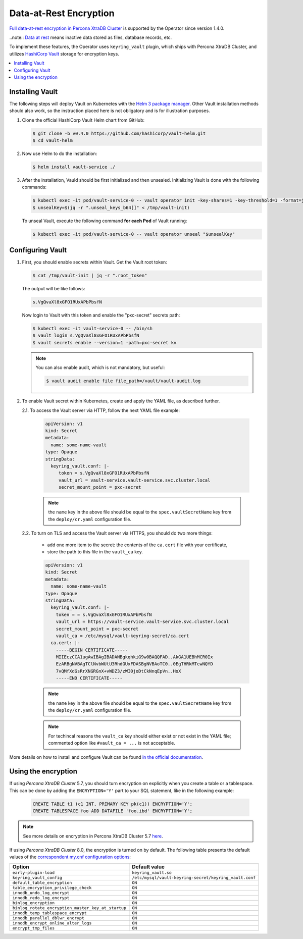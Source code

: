 .. _encryption:

Data-at-Rest Encryption
************************

`Full data-at-rest encryption in Percona XtraDB Cluster <https://www.percona.com/doc/percona-xtradb-cluster/LATEST/management/data_at_rest_encryption.html>`_ is supported by the Operator since version 1.4.0.

..note:: `Data at rest <https://en.wikipedia.org/wiki/Data_at_rest>`_ means inactive data stored as files, database records, etc.

To implement these features, the Operator uses ``keyring_vault`` plugin,
which ships with Percona XtraDB Cluster, and utilizes `HashiCorp Vault <https://www.vaultproject.io/>`_ storage for encryption keys.

.. contents:: :local:

.. _install-vault:

Installing Vault
----------------

The following steps will deploy Vault on Kubernetes with the `Helm 3 package manager <https://helm.sh/>`_. Other Vault installation methods should also work, so the instruction placed here is not obligatory and is for illustration purposes.

1. Clone the official HashiCorp Vault Helm chart from GitHub:

   .. code:: bash

      $ git clone -b v0.4.0 https://github.com/hashicorp/vault-helm.git
      $ cd vault-helm

2. Now use Helm to do the installation:

   .. code:: bash

      $ helm install vault-service ./

3. After the installation, Vauld should be first initialized and then unsealed.
   Initializing Vault is done with the following commands:

   .. code:: bash

      $ kubectl exec -it pod/vault-service-0 -- vault operator init -key-shares=1 -key-threshold=1 -format=json > /tmp/vault-init
      $ unsealKey=$(jq -r ".unseal_keys_b64[]" < /tmp/vault-init)

   To unseal Vault, execute the following command **for each Pod** of Vault
   running:

   .. code:: bash

      $ kubectl exec -it pod/vault-service-0 -- vault operator unseal "$unsealKey"

.. _configure-vault:

Configuring Vault
-----------------

1. First, you should enable secrets within Vault. Get the Vault root token:

   .. code:: bash

      $ cat /tmp/vault-init | jq -r ".root_token"

   The output will be like follows:

   .. code:: text

      s.VgQvaXl8xGFO1RUxAPbPbsfN

   Now login to Vault with this token and enable the "pxc-secret" secrets path:

   .. code:: bash

      $ kubectl exec -it vault-service-0 -- /bin/sh
      $ vault login s.VgQvaXl8xGFO1RUxAPbPbsfN
      $ vault secrets enable --version=1 -path=pxc-secret kv

   .. note:: You can also enable audit, which is not mandatory, but useful:

      .. code:: bash

         $ vault audit enable file file_path=/vault/vault-audit.log

2. To enable Vault secret within Kubernetes, create and apply the YAML file,
   as described further.

   2.1. To access the Vault server via HTTP, follow the next YAML file example:

      .. code:: yaml

         apiVersion: v1
         kind: Secret
         metadata:
           name: some-name-vault
         type: Opaque
         stringData:
           keyring_vault.conf: |-
              token = s.VgQvaXl8xGFO1RUxAPbPbsfN
              vault_url = vault-service.vault-service.svc.cluster.local
              secret_mount_point = pxc-secret

      .. note:: the ``name`` key in the above file should be equal to the
         ``spec.vaultSecretName`` key from the ``deploy/cr.yaml`` configuration
         file.

   2.2. To turn on TLS and access the Vault server via HTTPS, you should do two more things:
      
      * add one more item to the secret: the contents of the ``ca.cert`` file
        with your certificate,
      * store the path to this file in the ``vault_ca`` key.

      .. code:: yaml

         apiVersion: v1
         kind: Secret
         metadata:
           name: some-name-vault
         type: Opaque
         stringData:
           keyring_vault.conf: |-
             token = = s.VgQvaXl8xGFO1RUxAPbPbsfN
             vault_url = https://vault-service.vault-service.svc.cluster.local
             secret_mount_point = pxc-secret
             vault_ca = /etc/mysql/vault-keyring-secret/ca.cert
           ca.cert: |-
             -----BEGIN CERTIFICATE-----
             MIIEczCCA1ugAwIBAgIBADANBgkqhkiG9w0BAQQFAD..AkGA1UEBhMCR0Ix
             EzARBgNVBAgTClNvbWUtU3RhdGUxFDASBgNVBAoTC0..0EgTHRkMTcwNQYD
             7vQMfXdGsRrXNGRGnX+vWDZ3/zWI0joDtCkNnqEpVn..HoX
             -----END CERTIFICATE-----

      .. note:: the ``name`` key in the above file should be equal to the
         ``spec.vaultSecretName`` key from the ``deploy/cr.yaml`` configuration
         file.
         
      .. note:: For techincal reasons the ``vault_ca`` key should either exist
         or not exist in the YAML file; commented option like
         ``#vault_ca = ...`` is not acceptable.

More details on how to install and configure Vault can be found `in the official documentation <https://learn.hashicorp.com/vault?track=getting-started-k8s#getting-started-k8s>`_.

.. _vault-encryption:

Using the encryption
--------------------

If using *Percona XtraDB Cluster* 5.7, you should turn encryption on explicitly
when you create a table or a tablespace. This can be done by adding the
``ENCRYPTION='Y'`` part to your SQL statement, like in the following example:

   .. code:: sql

      CREATE TABLE t1 (c1 INT, PRIMARY KEY pk(c1)) ENCRYPTION='Y';
      CREATE TABLESPACE foo ADD DATAFILE 'foo.ibd' ENCRYPTION='Y';

.. note:: See more details on encryption in Percona XtraDB Cluster 5.7 `here <https://www.percona.com/doc/percona-xtradb-cluster/5.7/management/data_at_rest_encryption.html>`_.

If using *Percona XtraDB Cluster* 8.0, the encryption is turned on by default.
The following table presents the default values of the `correspondent my.cnf
configuration options <https://www.percona.com/doc/percona-server/LATEST/security/data-at-rest-encryption.html>`_:

+---------------------------------------------------+-------------------------------------------------------+
| Option                                            | Default value                                         |
+===================================================+=======================================================+
| ``early-plugin-load``                             | ``keyring_vault.so``                                  |
+---------------------------------------------------+-------------------------------------------------------+
| ``keyring_vault_config``                          | ``/etc/mysql/vault-keyring-secret/keyring_vault.conf``|
+---------------------------------------------------+-------------------------------------------------------+
| ``default_table_encryption``                      | ``ON``                                                |
+---------------------------------------------------+-------------------------------------------------------+
| ``table_encryption_privilege_check``              | ``ON``                                                |
+---------------------------------------------------+-------------------------------------------------------+
| ``innodb_undo_log_encrypt``                       | ``ON``                                                |
+---------------------------------------------------+-------------------------------------------------------+
| ``innodb_redo_log_encrypt``                       | ``ON``                                                |
+---------------------------------------------------+-------------------------------------------------------+
| ``binlog_encryption``                             | ``ON``                                                |
+---------------------------------------------------+-------------------------------------------------------+
| ``binlog_rotate_encryption_master_key_at_startup``| ``ON``                                                |
+---------------------------------------------------+-------------------------------------------------------+
| ``innodb_temp_tablespace_encrypt``                | ``ON``                                                |
+---------------------------------------------------+-------------------------------------------------------+
| ``innodb_parallel_dblwr_encrypt``                 | ``ON``                                                |
+---------------------------------------------------+-------------------------------------------------------+
| ``innodb_encrypt_online_alter_logs``              | ``ON``                                                |
+---------------------------------------------------+-------------------------------------------------------+
| ``encrypt_tmp_files``                             | ``ON``                                                |
+---------------------------------------------------+-------------------------------------------------------+
